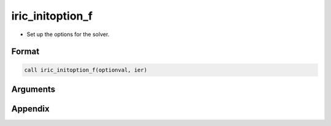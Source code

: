 iric_initoption_f
===================

-  Set up the options for the solver.

Format
-------
.. code-block:: fortran

   call iric_initoption_f(optionval, ier)

Arguments
-----------

.. csv-table:: Arguments of cg_iric_initoption_f
   :file: iric_initoption_f_args.csv
   :header-rows: 1


Appendix
---------

.. csv-table:: Values for optionval
   :file: iric_initoption_f_optionvals.csv
   :header-rows: 1

